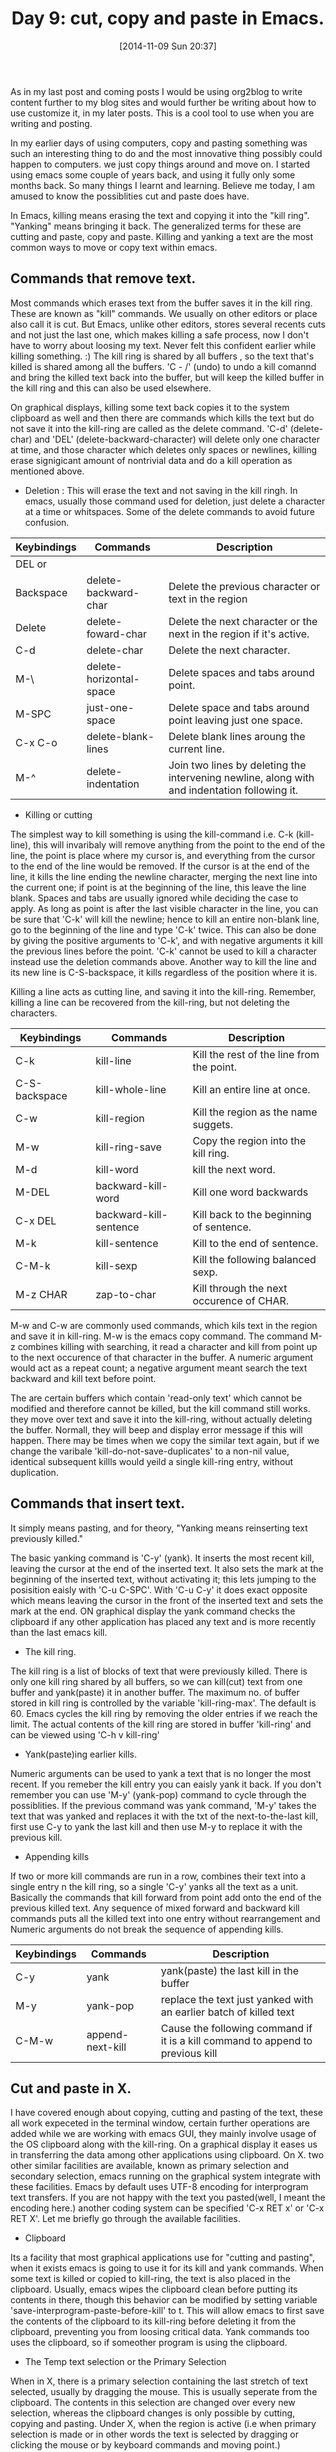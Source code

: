 #+BLOG: omps
#+POSTID: 682
#+DATE: [2014-11-09 Sun 20:37]
#+OPTIONS: toc:nil num:nil todo:nil pri:nil tags:nil ^:nil
#+CATEGORY: EDITOR, EMACS
#+TAGS: EMACS, CUT, COPY, PASTE, ORG2BLOG, 30dayschallenge, day9, DAY 9, challenege, 30 days, CUA MODE, YANK, KILL
#+DESCRIPTION:
#+TITLE: Day 9: cut, copy and paste in Emacs.

As in my last post and coming posts I would be using org2blog to write content further to my blog sites and would further be writing about how to use customize it, in my later posts. This is a cool tool to use when you are writing and posting.

In my earlier days of using computers, copy and pasting something was such an interesting thing to do and the most innovative thing possibly could happen to computers. we just copy things around and move on. I started using emacs some couple of years back, and using it fully only some months back. So many things I learnt and learning. Believe me today, I am amused to know the possiblities cut and paste does have. 

In Emacs, killing means erasing the text and copying it into the "kill ring". "Yanking" means bringing it back. The generalized terms for these are cutting and paste, copy and paste. Killing and yanking a text are the most common ways to move or copy text within emacs.

** Commands that remove text.
Most commands which erases text from the buffer saves it in the kill ring. These are known as "kill" commands. We usually on other editors or place also call it is cut. But Emacs, unlike other editors, stores several recents cuts and not just the last one, which makes killing a safe process, now I don't have to worry about loosing my text. Never felt this confident earlier while killing something. :) The kill ring is shared by all buffers , so the text that's killed is shared among all the buffers. 'C - /' (undo) to undo a kill comannd and bring the killed text back into the buffer, but will keep the killed buffer in the kill ring and this can also be used elsewhere.

On graphical displays, killing some text back copies it to the system clipboard as well and then there are commands which kills the text but do not save it into the kill-ring are called as the delete command. 'C-d' (delete-char) and 'DEL' (delete-backward-character) will delete only one character at time, and those character which deletes only spaces or newlines, killing erase signigicant amount of nontrivial data and do a kill operation as mentioned above.

- Deletion : This will erase the text and not saving in the kill ringh. In emacs, usually those command used for deletion, just delete a character at a time or whitspaces. Some of the delete commands to avoid future confusion.

| Keybindings | Commands                | Description                                                                                  |
|------------+-------------------------+----------------------------------------------------------------------------------------------|
| DEL or     |                         |                                                                                              |
| Backspace  | delete-backward-char    | Delete the previous character or text in the region                                          |
| Delete     | delete-foward-char      | Delete the next character or the next in the region if it's active.                          |
| C-d        | delete-char             | Delete the next character.                                                                   |
| M-\        | delete-horizontal-space | Delete spaces and tabs around point.                                                         |
| M-SPC      | just-one-space          | Delete space and tabs around point leaving just one space.                                   |
| C-x C-o    | delete-blank-lines      | Delete blank lines aroung the current line.                                                  |
| M-^        | delete-indentation      | Join two lines by deleting the intervening newline, along with and indentation following it. |

- Killing or cutting

The simplest way to kill something is using the kill-command i.e. C-k (kill-line), this will invaribaly will remove anything from the point to the end of the line, the point is place where my cursor is, and everything from the cursor to the end of the line would be removed. If the cursor is at the end of the line, it kills the line ending the newline character, merging the next line into the current one; if point is at the beginning of the line, this leave the line blank.  Spaces and tabs are usually ignored while deciding the case to apply. As long as point is after the last visible character in the line, you can be sure that 'C-k' will kill the newline; hence to kill an entire non-blank line, go to the beginning of the line and type 'C-k' twice. This can also be done by giving the positive arguments to 'C-k', and with negative arguments it kill the previous lines before the point. 'C-k' cannot be used to kill a character instead use the deletion commands above. Another way to kill the line and its new line is C-S-backspace, it kills regardless of the position where it is.

Killing a line acts as cutting line, and saving it into the kill-ring. Remember, killing a line can be recovered from the kill-ring, but not deleting the characters.

| Keybindings   | Commands               | Description                               |
|---------------+------------------------+-------------------------------------------|
| C-k           | kill-line              | Kill the rest of the line from the point. |
| C-S-backspace | kill-whole-line        | Kill an entire line at once.              |
| C-w           | kill-region            | Kill the region as the name suggets.      |
| M-w           | kill-ring-save         | Copy the region into the kill ring.       |
| M-d           | kill-word              | kill the next word.                       |
| M-DEL         | backward-kill-word     | Kill one word backwards                   |
| C-x DEL       | backward-kill-sentence | Kill back to the beginning of sentence.   |
| M-k           | kill-sentence          | Kill to the end of sentence.              |
| C-M-k         | kill-sexp              | Kill the following balanced sexp.         |
| M-z CHAR      | zap-to-char            | Kill through the next occurence of CHAR.  |

M-w and C-w are commonly used commands, which kils text in the region and save it in kill-ring. M-w is the emacs copy command. The command M-z combines killing with searching, it read a character and kill from point up to the next occurence of that character in the buffer. A numeric argument would act as a repeat count; a negative argument meant search the text backward and kill text before point.

The are certain buffers which contain 'read-only text' which cannot be modified and therefore cannot be killed, but the kill command still works. they move over text and save it into the kill-ring, without actually deleting the buffer. Normall, they will beep and display error message if this will happen. There may be times when we copy the similar text again, but if we change the varibale 'kill-do-not-save-duplicates' to a non-nil value, identical subsequent killls would yeild a single kill-ring entry, without duplication.


** Commands that insert text.
It simply means pasting, and for theory, "Yanking means reinserting text previously killed." 

The basic yanking command is 'C-y' (yank). It inserts the most recent kill, leaving the cursor at the end of the inserted text. It also sets the mark at the beginning of the inserted text, without activating it; this lets jumping to the posisition eaisly with 'C-u C-SPC'. With 'C-u C-y' it does exact opposite which means leaving the cursor in the front of the inserted text and sets the mark at the end. ON graphical display the yank command checks the clipboard if any other application has placed any text and is more recently than the last emacs kill.

- The kill ring.
The kill ring is a list of blocks of text that were previously killed. There is only one kill ring shared by all buffers, so we can kill(cut) text from one buffer and yank(paste) it in another buffer. The maximum no. of buffer stored in kill ring is controlled by the variable 'kill-ring-max'. The default is 60. Emacs cycles the kill ring by removing the older entries if we reach the limit. The actual contents of the kill ring are stored in buffer 'kill-ring' and can be viewed using 'C-h v kill-ring'

- Yank(paste)ing earlier kills.
Numeric arguments can be used to yank a text that is no longer the most recent. If you remeber the kill entry you can eaisly yank it back. If you don't remember you can use 'M-y' (yank-pop) command to cycle through the possiblities. If the previous command was yank command, 'M-y' takes the text that was yanked and replaces it with the txt of the next-to-the-last kill, first use C-y to yank the last kill and then use M-y to replace it with the previous kill.

- Appending kills
If two or more kill commands are run in a row, combines their text into a single entry n the kill ring, so a single 'C-y' yanks all the text as a unit. Basically the commands that kill forward from point add onto the end of the previous killed text. Any sequence of mixed forward and backward kill commands puts all the killed text into one entry without rearrangement and Numeric arguments do not break the sequence of appending kills.

| Keybindings | Commands         | Description                                                       |
|-------------+------------------+-------------------------------------------------------------------|
| C-y         | yank             | yank(paste) the last kill in the buffer                           |
| M-y         | yank-pop         | replace the text just yanked with an earlier batch of killed text |
| C-M-w       | append-next-kill | Cause the following command if it is a kill command to append to previous kill  |


** Cut and paste in X.
I have covered enough about copying, cutting and  pasting of the text, these all work expeceted in the terminal window, certain further operations are added while we are working with emacs GUI, they mainly involve usage of the OS clipboard along with the kill-ring. On a graphical display it eases us in transferring the data among other applications using clipboard. On X. two other similar facilities are available, known as primary selection and secondary selection, emacs running on the graphical system integrate with these facilities. Emacs by default uses UTF-8 encoding for interprogram text transfers. If you are not happy with the text you pasted(well, I meant the encoding here.) another coding system can be specified 'C-x RET x' or 'C-x RET X'. Let me briefly go through the available facilities.

- Clipboard
Its a facility that most graphical applications use for "cutting and pasting", when it exists emacs is going to use it for its kill and yank commands. When some text is killed or copied to kill-ring, the text is also placed in the clipboard. Usually, emacs wipes the clipboard clean before putting its contents in there, though this behavior can be modified by setting variable 'save-interprogram-paste-before-kill' to t. This will allow emacs to first save the contents of the clipboard to its kill-ring before deleting it from the clipboard, preventing you from loosing critical data. Yank commands too uses the clipboard, so if someother program is using the clipboard.

- The Temp text selection or the Primary Selection
When in X, there is a primary selection containing the last stretch of text selected, usually by dragging the mouse. This is usually seperate from the clipboard. The contents in this selection are changed over every new selection, whereas the clipboard changes is only possible by cutting, copying and pasting. Under X, when the region is active (i.e when primary selection is made or in other words the text is selected by dragging or clicking the mouse or by keyboard commands and moving point.)

- The Secondary selection
The X Window system provides a second facility known as the secondary selection. 

| Mouse binding | Command                        | Description                                                                                                                                                                                                                                                                             |
|---------------+--------------------------------+-----------------------------------------------------------------------------------------------------------------------------------------------------------------------------------------------------------------------------------------------------------------------------------------|
| M-Drag-Mouse- | mouse-set-secondary            | With one end at the place where you press down the button, and the other end at the place where you release it. This text is highlighted using the `secondary-selection` face, as you drag. The windows scrolls automatically if you drag the mouse off the top or bottom of the window |
| M-Mouse-1     | mouse-start-secondary          | set one endpoint for the secondary selection.                                                                                                                                                                                                                                           |
| M-Mouse-3     | mouse-secondary-save-then-kill | Set the secondary selection, with one end at the position clicked and the other at the position specified with M-Mouse-1                                                                                                                                                                |
| M-mouse-2     | mouse-yank-secondary           | Insert the secondary selection where you click, placing point at the end of the yanked text                                                                                                                                                                                             |


**  Accumulating text.
The text can be moved by killing or yanking, but there are other ways that are also convinient methods for copying one block of text in many places, or for copying many scattered blocks of text in one place.

| Commands              | Description                                                               |
|-----------------------+---------------------------------------------------------------------------|
| M-x append-to-buffer  | Apend region to the contents of a specified buffer                        |
| M-x prepend-to-buffer | prepend region to the contents of a specified buffer                      |
| M-x copy-to-buffer    | Copy regions into a specified buffer, deleting that buffers old contents. |
| M-x insert-buffer     | Insert the content of a specified buffer into current buffer at point.    |
| M-x append-to-file    | Append region to the contents of a specified file at the end.             |

M-x append-to-buffer, this reads the buffer name, then inserts a copy of the region into the buffer specified. If you specify non-existent buffer, `append-to-buffer` creates the buffer. The text is inserted whenever point is in that buffer. 

Point in that buffer is left at the end of the copied text, so successive uses of `append-to-buffer` accumulate the text in the specified buffer in the same order as they were copied.  `prepend-to-buffer` is just like `append-to-buffer` except that point in the other buffer is left before the copied text, so successive prepending happens in the reverse order.

As it can append to buffer it can also accumulated the text directly to the file with 'M-x appened-to-file" only with the files which are not yet being visited to the file. because if we add it to the file we are editing in Emacs, would chnage the file behind Emacs's back and you can loose your precious editing.


** Rectangles
"Rectangle" commands operate on rectangular areas of the text: and all of the characters between certain pair of columns, in a certain range of lines. In Emacs there are commands to operate on these rectangular areas, i.e to kill, yank and delete them off. These commands are useful with text in multicolumn formats, and for changing text into or out of such formats.

To specify a rectangle for a command to work on, set the mark at one corener and point at the opposite corener. This is called as the region-rectangle. If point and mark are in the same column, the rectangle region is considered empty.

The rectangle region is controlled in much similar way as the region  is controlled. But remember that a given combination of point and mark values can be interpreted as a region or as a rectangle.

| Key bindings                                   | Command                | Description                                                                                   |
|------------------------------------------------+------------------------+-----------------------------------------------------------------------------------------------|
| C-x r k                                        | kill-rectangle         | kill the text of the rectangle region, and saving its contents to the "last-killed-rectangle" |
| C-x r M-w                                      | copy-rectangle-as-kill | Save the text of the region-rectangle as the last-killed-rectangle.                           |
| C-x r d                                        | delete-rectangle       | Deletes the text of the region rectangle. The delete command works too.                       |
| C-x r y                                        | yank-rectangle         | As the name suggests, it yanks the rectangle.                                                 |
| C-x r o                                        | open-rectangle         | Insert blank space to fill the space of the region-rectangle.                                 |
| C-x r N                                        | rectangle-line-numbers | Insert line numbers along the left edge of the region rectangle.                              |
| C-x r c                                        | clear-rectangle        | CLear the region-rectangle by replacing all of its contents with spaces.                      |
| M-x delete-whitespace-rectangle                |                        | Delete whitespaces in each of the lines on the specified rectangle.                           |
| C-x r t STRING <RET>                           | string-rectangle       | Replace rectangle contents with STRING on each line.                                          |
| M-x string-insert-rectangle <RET> STRING <RET> |                        | Insert string on each line of the rectangle.                                                  |


** CUA Bindings
Now, this is some interesting keybindings provided by emacs to its users who are migrating from windows or other editing systems. The command 'M-x cua-mode" sets up keybindings, that are compatible with the Common User Access (CUA) systems used in many other applications. When CUA mode is enabled the 'C-x', 'C-c', 'C-v', and 'C-z' invoke commands that cut (kill), copy, paste(yank), and undo respectively. The 'C-x' and 'C-c' work only on the active regions. Otherwise they still act as the prefix keys and the standard emacs commands like 'C-x C-c' still works. 

To enter an Emacs command like `C-x C-f' while the mark is active, use one of the following methods: either hold `Shift' together with the prefix key, e.g., `S-C-x C-f', or quickly type the prefix key twice,e.g., `C-x C-x C-f'.

CUA mode provides enhanced rectangle support with visible rectangle highlighting.  Use `C-RET' to start a rectangle, extend it using the movement commands, and cut or copy it using `C-x' or `C-c'.  `RET' moves the cursor to the next (clockwise) corner of the rectangle, so you can easily expand it in any direction.  Normal text you type is
inserted to the left or right of each line in the rectangle (on the same side as the cursor).

With CUA you can easily copy text and rectangles into and out of registers by providing a one-digit numeric prefix to the kill, copy, and yank commands, e.g., `C-1 C-c' copies the region into register `1', and `C-2 C-v' yanks the contents of register `2'.
